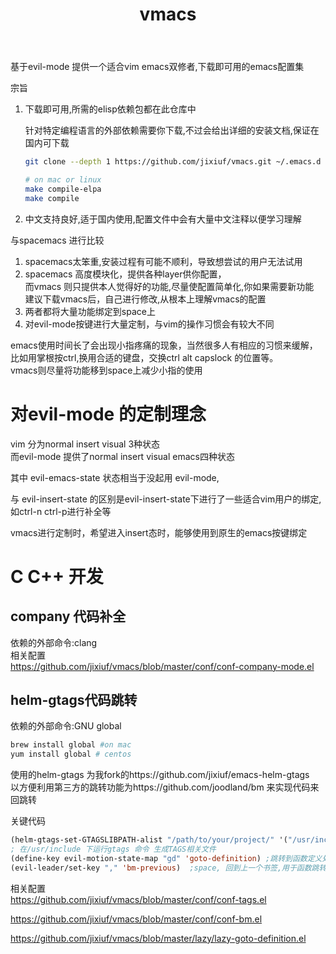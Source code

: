 #+OPTIONS:   H:2 num:nil toc:t \n:t @:t ::t |:t ^:t -:t f:t *:t <:t
#+TITLE: vmacs

基于evil-mode 提供一个适合vim emacs双修者,下载即可用的emacs配置集

宗旨
1. 下载即可用,所需的elisp依赖包都在此仓库中

   针对特定编程语言的外部依赖需要你下载,不过会给出详细的安装文档,保证在国内可下载
   #+BEGIN_SRC sh
     git clone --depth 1 https://github.com/jixiuf/vmacs.git ~/.emacs.d

     # on mac or linux
     make compile-elpa
     make compile
   #+END_SRC
2. 中文支持良好,适于国内使用,配置文件中会有大量中文注释以便学习理解

与spacemacs 进行比较
  1. spacemacs太笨重,安装过程有可能不顺利，导致想尝试的用户无法试用
  2. spacemacs 高度模块化，提供各种layer供你配置，
     而vmacs 则只提供本人觉得好的功能,尽量使配置简单化,你如果需要新功能
     建议下载vmacs后，自己进行修改,从根本上理解vmacs的配置
  3. 两者都将大量功能绑定到space上
  4. 对evil-mode按键进行大量定制，与vim的操作习惯会有较大不同

emacs使用时间长了会出现小指疼痛的现象，当然很多人有相应的习惯来缓解，
比如用掌根按ctrl,换用合适的键盘，交换ctrl alt  capslock 的位置等。
vmacs则尽量将功能移到space上减少小指的使用



* 对evil-mode 的定制理念
  vim 分为normal insert visual 3种状态
  而evil-mode 提供了normal insert visual  emacs四种状态

  其中 evil-emacs-state 状态相当于没起用 evil-mode,

  与 evil-insert-state 的区别是evil-insert-state下进行了一些适合vim用户的绑定,
  如ctrl-n ctrl-p进行补全等

  vmacs进行定制时，希望进入insert态时，能够使用到原生的emacs按键绑定

* C C++ 开发
** company 代码补全
依赖的外部命令:clang
相关配置
https://github.com/jixiuf/vmacs/blob/master/conf/conf-company-mode.el
[[file:doc/company-c.png]]
** helm-gtags代码跳转
   依赖的外部命令:GNU global
   #+BEGIN_SRC sh
     brew install global #on mac
     yum install global # centos
   #+END_SRC

   [[file:doc/helm-gtags-c.gif]]

   使用的helm-gtags 为我fork的https://github.com/jixiuf/emacs-helm-gtags
   以方便利用第三方的跳转功能为https://github.com/joodland/bm 来实现代码来回跳转

   关键代码
   #+BEGIN_SRC emacs-lisp
   (helm-gtags-set-GTAGSLIBPATH-alist "/path/to/your/project/" '("/usr/include" ))
   ; 在/usr/include 下运行gtags 命令 生成TAGS相关文件
   (define-key evil-motion-state-map "gd" 'goto-definition) ;跳转到函数定义处
   (evil-leader/set-key "," 'bm-previous)  ;space, 回到上一个书签,用于函数跳转后的跳回
   #+END_SRC
   相关配置
   https://github.com/jixiuf/vmacs/blob/master/conf/conf-tags.el

   https://github.com/jixiuf/vmacs/blob/master/conf/conf-bm.el

   https://github.com/jixiuf/vmacs/blob/master/lazy/lazy-goto-definition.el
